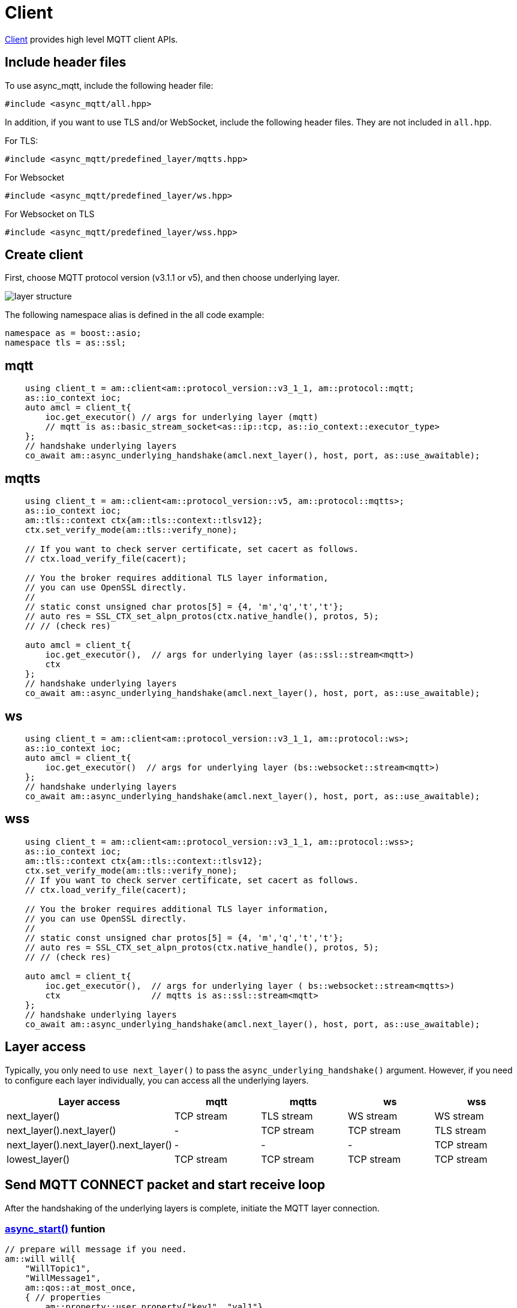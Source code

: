 :last-update-label!:
:am-version: latest
:source-highlighter: rouge
:rouge-style: base16.monokai

ifdef::env-github[:am-base-path: ../../main]
ifndef::env-github[:am-base-path: ../..]
ifdef::env-github[:api-base: link:https://redboltz.github.io/async_mqtt/doc/{am-version}/html]
ifndef::env-github[:api-base: link:../api]

= Client

{api-base}/++classasync__mqtt_1_1client.html#details++[Client] provides high level MQTT client APIs.

== Include header files

To use async_mqtt, include the following header file:


```cpp
#include <async_mqtt/all.hpp>
```


In addition, if you want to use TLS and/or WebSocket, include the following header files. They are not included in `all.hpp`.

For TLS:
```cpp
#include <async_mqtt/predefined_layer/mqtts.hpp>
```

For Websocket
```cpp
#include <async_mqtt/predefined_layer/ws.hpp>
```

For Websocket on TLS
```cpp
#include <async_mqtt/predefined_layer/wss.hpp>
```

== Create client

First, choose MQTT protocol version (v3.1.1 or v5), and then choose underlying layer.


ifdef::env-github[image::../img/layer.svg[layer structure]]
ifndef::env-github[image::layer.svg[layer structure]]

The following namespace alias is defined in the all code example:

```cpp
namespace as = boost::asio;
namespace tls = as::ssl;
```

== mqtt


```cpp
    using client_t = am::client<am::protocol_version::v3_1_1, am::protocol::mqtt;
    as::io_context ioc;
    auto amcl = client_t{
        ioc.get_executor() // args for underlying layer (mqtt)
        // mqtt is as::basic_stream_socket<as::ip::tcp, as::io_context::executor_type>
    };
    // handshake underlying layers
    co_await am::async_underlying_handshake(amcl.next_layer(), host, port, as::use_awaitable);
```

== mqtts

```cpp
    using client_t = am::client<am::protocol_version::v5, am::protocol::mqtts>;
    as::io_context ioc;
    am::tls::context ctx{am::tls::context::tlsv12};
    ctx.set_verify_mode(am::tls::verify_none);

    // If you want to check server certificate, set cacert as follows.
    // ctx.load_verify_file(cacert);

    // You the broker requires additional TLS layer information,
    // you can use OpenSSL directly.
    //
    // static const unsigned char protos[5] = {4, 'm','q','t','t'};
    // auto res = SSL_CTX_set_alpn_protos(ctx.native_handle(), protos, 5);
    // // (check res)

    auto amcl = client_t{
        ioc.get_executor(),  // args for underlying layer (as::ssl::stream<mqtt>)
        ctx
    };
    // handshake underlying layers
    co_await am::async_underlying_handshake(amcl.next_layer(), host, port, as::use_awaitable);
```

== ws

```cpp
    using client_t = am::client<am::protocol_version::v3_1_1, am::protocol::ws>;
    as::io_context ioc;
    auto amcl = client_t{
        ioc.get_executor()  // args for underlying layer (bs::websocket::stream<mqtt>)
    };
    // handshake underlying layers
    co_await am::async_underlying_handshake(amcl.next_layer(), host, port, as::use_awaitable);
```


== wss

```cpp
    using client_t = am::client<am::protocol_version::v3_1_1, am::protocol::wss>;
    as::io_context ioc;
    am::tls::context ctx{am::tls::context::tlsv12};
    ctx.set_verify_mode(am::tls::verify_none);
    // If you want to check server certificate, set cacert as follows.
    // ctx.load_verify_file(cacert);

    // You the broker requires additional TLS layer information,
    // you can use OpenSSL directly.
    //
    // static const unsigned char protos[5] = {4, 'm','q','t','t'};
    // auto res = SSL_CTX_set_alpn_protos(ctx.native_handle(), protos, 5);
    // // (check res)

    auto amcl = client_t{
        ioc.get_executor(),  // args for underlying layer ( bs::websocket::stream<mqtts>)
        ctx                  // mqtts is as::ssl::stream<mqtt>
    };
    // handshake underlying layers
    co_await am::async_underlying_handshake(amcl.next_layer(), host, port, as::use_awaitable);
```

== Layer access

Typically, you only need to `use next_layer()` to pass the `async_underlying_handshake()` argument. However, if you need to configure each layer individually, you can access all the underlying layers.

|===
|Layer access | mqtt | mqtts | ws | wss

|next_layer()|TCP stream|TLS stream| WS stream | WS stream
|next_layer().next_layer()|-|TCP stream|TCP stream | TLS stream
|next_layer().next_layer().next_layer()|-|-|-|TCP stream
|lowest_layer()|TCP stream|TCP stream|TCP stream|TCP stream
|===

== Send MQTT CONNECT packet and start receive loop

After the handshaking of the underlying layers is complete, initiate the MQTT layer connection.

=== {api-base}/++classasync__mqtt_1_1client.html#a6808a6f7f9535ec152dcc9ee430caf92++[async_start()] funtion

```cpp
// prepare will message if you need.
am::will will{
    "WillTopic1",
    "WillMessage1",
    am::qos::at_most_once,
    { // properties
        am::property::user_property{"key1", "val1"},
        am::property::content_type{"text"},
    }
};

// MQTT connect and receive loop start
auto connack_opt = co_await amcl.async_start(
    am::v5::connect_packet{
        true,   // clean_start
        0x1234, // keep_alive
        "ClientIdentifier1",
        will,   // you can pass std::nullopt if you don't want to set the will message
        "UserName1",
        "Password1"
    },
    as::use_awaitable
);
if (connack_opt) {
    std::cout << *connack_opt << std::endl;
}
```

The parameters of `CompletionToken` are `error_code` and (optionally) `connack_packet`. The `connack_packet` will have a value only if `error_code` indicates success. When using `CompletionToken` with mechanisms like `as::use_awaitable`, `as::use_future`, or `as::deferred`, the initial `error_code` is converted into an exception. If you prefer to receive the `error_code` as a return value, you can proceed as follows:

For detailed information about errors, refer to {api-base}/++group__error__reporting.html++[Errors for APIs].

```cpp
// MQTT connect and receive loop start
auto [ec, connack_opt] = co_await amcl.async_start(
    am::v5::connect_packet{
        true,   // clean_start
        0x1234, // keep_alive
        "ClientIdentifier1",
        will,   // you can pass std::nullopt if you don't want to set the will message
        "UserName1",
        "Password1"
    },
    as::as_tuple(as::use_awaitable)
);
std::cout << ec.message() << std::endl;
if (connack_opt) {
    std::cout << *connack_opt << std::endl;
}
```

You can omit explicit packet creation as follows:

```cpp
auto connack_opt = co_await amcl.async_start(
    true,   // clean_start
    std::uint16_t(0x1234), // keep_alive
    "ClientIdentifier1",
    will,   // you can pass std::nullopt if you don't want to set the will message
    "UserName1",
    "Password1",
    as::use_awaitable
);
```

The `connect_packet` correspondint to the client version is created automatically.

== Send SUBSCRIBE/UNSUBSCRIBE and wait SUBACK/UNSUBACK

=== {api-base}/++classasync__mqtt_1_1client.html#a10936f4e6d279d8fd869c6774f65dbaf++[async_subscribe()] funtion

```cpp
// subscribe
// MQTT send subscribe and wait suback
std::vector<am::topic_subopts> sub_entry{
    {"topic1", am::qos::at_most_once},
    {"topic2", am::qos::at_least_once},
    {"topic3", am::qos::exactly_once},
};
auto suback_opt = co_await amcl.async_subscribe(
    am::v5::subscribe_packet{
        *amcl.acquire_unique_packet_id(), // sync version only in thread safe environment
        am::force_move(sub_entry) // sub_entry variable is required to avoid g++ bug
    },
    as::use_awaitable
);
if (suback_opt) {
    std::cout << *suback_opt << std::endl;
}
```

The parameters of `CompletionToken` are `error_code` and an optional `suback_packet`. The `suback_packet` will have a value only if the `error_code` indicates success.

=== {api-base}/++classasync__mqtt_1_1client.html#a29e1d876f3ec12c7a8d69c406be15fc7++[async_unsubscribe()] funtion

```cpp
// MQTT send unsubscribe and wait unsuback
std::vector<am::topic_sharename> unsub_entry{
    "topic1",
    "topic2",
    "topic3",
};

auto unsuback_opt = co_await amcl.async_unsubscribe(
    am::v5::unsubscribe_packet{
        *amcl.acquire_unique_packet_id(), // sync version only in thread safe environment
        am::force_move(unsub_entry) // unsub_entry variable is required to avoid g++ bug
    },
    as::use_awaitable
);
if (unsuback_opt) {
    std::cout << *unsuback_opt << std::endl;
}
```

The parameters of `CompletionToken` are `error_code` and an optional `unsuback_packet`. The `unsuback_packet` will have a value only if the `error_code` indicates success.

== Send PUBLISH packet and wait response

=== {api-base}/++classasync__mqtt_1_1client.html#aea02e31d5f8e45f5eb7eb886f7a5068a++[async_publish()] funtion

Here is a code example that sending QoS0 PUBLISH packet.

```cpp
// MQTT publish QoS0 and wait response (socket write complete)
auto pubres0 = co_await amcl.async_publish(
    am::v5::publish_packet{
        "topic1",
        "payload1",
        am::qos::at_most_once
    },
    as::use_awaitable
);
```


The parameters of `CompletionToken` are `error_code` and {api-base}/++structasync__mqtt_1_1client_1_1pubres__t.html++[pubres_t]. When you send a QoS0 PUBLISH packet, no response packet is expected, so the `CompletionToken` is invoked when the underlying layer's `async_write` operation is finished. All members of `pubres_t` are `nullopt`.

Here is a code example that sending QoS1 PUBLISH packet.

```cpp
// MQTT publish QoS1 and wait response (puback receive)
auto pid_pub1 = co_await amcl.async_acquire_unique_packet_id(as::use_awaitable); // async version
auto pubres1 = co_await amcl.async_publish(
    am::v5::publish_packet{
        *pid_pub1_opt,
        "topic2",
        "payload2",
        am::qos::at_least_once
    },
    as::use_awaitable
);
```


To create a QoS1 PUBLISH packet, you need to acquire a packet identifier. The example code above uses {api-base}/++classasync__mqtt_1_1client.html#ae866b887888316e02f14487ec2892a23++[async_acquire_unique_packet_id()], which is the asynchronous version. You can call it from anywhere you want. The parameters of `CompletionToken` are `error_code` and `packet_id_type`. If all packet IDs have already been acquired, the `error_code` parameter will be `mqtt_error::packet_identifier_fully_used`. For convenience, a synchronous version, {api-base}/++classasync__mqtt_1_1client.html#ab160ebb19bd7e51f8460e59a88deff86++[acquire_unique_packet_id()], also exists. The synchronous version must be called in a thread-safe context. For example, if you pass a strand-wrapped executor to the client upon creation, the callback handler of the asynchronous function will be in a thread-safe context.

After `async_publish()` completes, the `puback_opt` of {api-base}/++structasync__mqtt_1_1client_1_1pubres__t.html++[pubres_t] is set. You can then retrieve the PUBACK packet.

Here is a code example that sending QoS1 PUBLISH packet.

```cpp
// MQTT publish QoS2 and wait response (pubrec, pubcomp receive)
auto pid_pub2 = co_await amcl.acquire_unique_packet_id_wait_until(as::use_awaitable); // async version
auto pubres2 = co_await amcl.async_publish(
    am::v5::publish_packet{
        pid_pub2,
        "topic3",
        "payload3",
        am::qos::exactly_once
    },
    as::use_awaitable
);
```

To create a QoS2 PUBLISH packet, you need to acquire a packet identifier. In this example, {api-base}/++classasync__mqtt_1_1client.html#a107f857b734a01cfeb6f8fc7894e60f1++[async_acquire_unique_packet_id_wait_until()] is used. The `CompletionToken` parameter is an error_code and a packet identifier. If all packet identifiers are in use, the function waits until at least one packet identifier becomes available again and then invokes the `CompletionToken`. This helps keep the user code simple.


After `async_publish()` completes, the `pubrec_opt` and `pubcomp_opt` of {api-base}/++structasync__mqtt_1_1client_1_1pubres__t.html++[pubres_t] are set. You can then retrieve the PUBREC and PUBCOMP packets.

== Receive PUBLISH packet from the broker

=== {api-base}/++classasync__mqtt_1_1client.html#a825c14790ca009436f20c1b2c7952204++[async_recv()] funtion

```cpp
auto pv = co_await amcl.async_recv(as::use_awaitable);
pv.visit(
    am::overload{
        [&](awaitable_client::publish_packet& p) {
            std::cout << p << std::endl;
            std::cout << "topic   : " << p.topic() << std::endl;
            std::cout << "payload : " << p.payload() << std::endl;
        },
        [&](awaitable_client::disconnect_packet& p) {
            std::cout << p << std::endl;
        },
        [](auto&) {
        }
    }
);
```

After you call the `async_start()` function, the received PUBLISH packets are stored in the client. You can retrieve them using the `async_recv()` function. If no packets are stored, `async_recv()` waits until a PUBLISH, DISCONNECT, or AUTH packet is received.

The parameters of `CompletionToken` are `error_code` and `packet_variant`. If `error_code` indicates success, `packet_variant` contains a packet; otherwise, `packet_variant` is set to `std::monostate`.

== Send DISCONNECT packet

=== {api-base}/++classasync__mqtt_1_1client.html#acd225df7e04770be801742bbbb437d9e++[async_disconnect()] funtion

```cpp
co_await amcl.async_disconnect(
    am::v5::disconnect_packet{},
    as::use_awaitable
);
```

The `CompletionToken` parameter is `error_code`.

Sending a DISCONNECT packet to the broker initiates a graceful disconnect sequence. The broker sends the MQTT will message if needed, then disconnects the network connection from its side. The client detects the disconnection and finally closes the client-side socket.


== Close

=== {api-base}/++classasync__mqtt_1_1client.html#a9dda4bdcebd220beb5392adb5da86110++[async_close()] funtion

```cpp
co_await amcl.async_close(as::use_awaitable);
```

The `CompletionToken` parameter is nothing.

If you want to close the socket forcibly, you can call the `async_close()` function. This is useful, for example, when no packets are received from the broker unexpectedly and the client side doesn't detect the disconnection.


== Whole code

* xref:{am-base-path}/example/cl_cpp20coro_mqtt.cpp[cl_cpp20coro_mqtt.cpp]

== Supported Functionality

client supports the following functionalities:

* xref:../functionality/connect_timeout.adoc[Connect Timeout]
* xref:../functionality/keep_session.adoc[Keep Session]
* xref:../functionality/topic_alias.adoc[Topic Alias]
* xref:../functionality/request_response.adoc[Request Response]
* xref:../functionality/receive_maximum.adoc[Receive Maximum]
* xref:../functionality/maximum_packet_size.adoc[Maximum Packet Size]
* xref:../logging.adoc[Logging]
